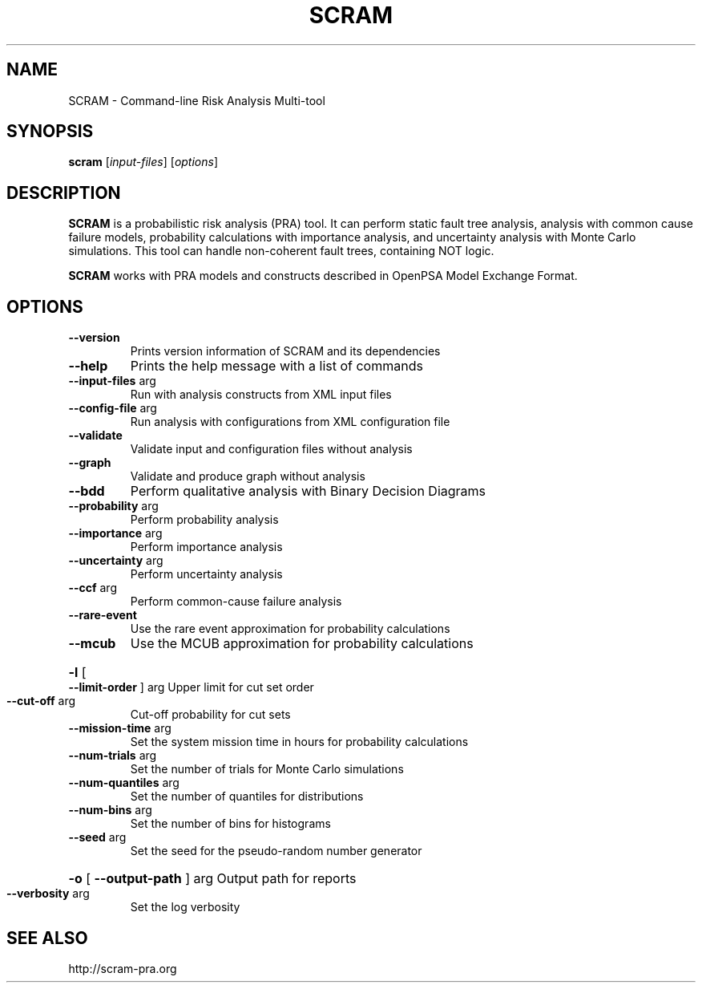 .TH SCRAM "1" "October 2015" "SCRAM 0.10.0" "SCRAM Manual"
.SH NAME
SCRAM \- Command-line Risk Analysis Multi-tool
.SH SYNOPSIS
.B scram
[\fIinput-files\fR] [\fIoptions\fR]
.SH DESCRIPTION
.PP
\fBSCRAM\fP is a probabilistic risk analysis (PRA) tool.
It can perform static fault tree analysis,
analysis with common cause failure models,
probability calculations with importance analysis,
and uncertainty analysis with Monte Carlo simulations.
This tool can handle non-coherent fault trees, containing NOT logic.
.PP
\fBSCRAM\fP works with PRA models and constructs described
in OpenPSA Model Exchange Format.
.SH OPTIONS
.TP
\fB\-\-version\fR
Prints version information of SCRAM and its dependencies
.TP
\fB\-\-help\fR
Prints the help message with a list of commands
.TP
\fB\-\-input\-files\fR arg
Run with analysis constructs from XML input files
.TP
\fB\-\-config\-file\fR arg
Run analysis with configurations from XML configuration file
.TP
\fB\-\-validate\fR
Validate input and configuration files without analysis
.TP
\fB\-\-graph\fR
Validate and produce graph without analysis
.TP
.TP
\fB\-\-bdd\fR
Perform qualitative analysis with Binary Decision Diagrams
.TP
\fB\-\-probability\fR arg
Perform probability analysis
.TP
\fB\-\-importance\fR arg
Perform importance analysis
.TP
\fB\-\-uncertainty\fR arg
Perform uncertainty analysis
.TP
\fB\-\-ccf\fR arg
Perform common\-cause failure analysis
.TP
\fB\-\-rare\-event\fR
Use the rare event approximation for probability
calculations
.TP
\fB\-\-mcub\fR
Use the MCUB approximation for probability
calculations
.HP
\fB\-l\fR [ \fB\-\-limit\-order\fR ] arg Upper limit for cut set order
.TP
\fB\-\-cut\-off\fR arg
Cut\-off probability for cut sets
.TP
\fB\-\-mission\-time\fR arg
Set the system mission time in hours for probability calculations
.TP
\fB\-\-num\-trials\fR arg
Set the number of trials for Monte Carlo simulations
.TP
\fB\-\-num\-quantiles\fR arg
Set the number of quantiles for distributions
.TP
\fB\-\-num\-bins\fR arg
Set the number of bins for histograms
.TP
\fB\-\-seed\fR arg
Set the seed for the pseudo\-random number generator
.HP
\fB\-o\fR [ \fB\-\-output\-path\fR ] arg Output path for reports
.TP
\fB\-\-verbosity\fR arg
Set the log verbosity
.SH "SEE ALSO"
http://scram-pra.org
